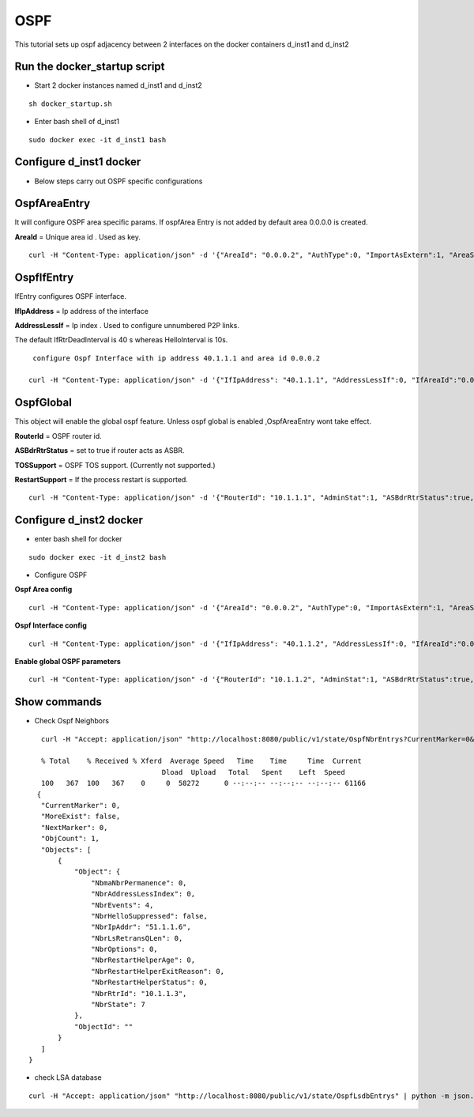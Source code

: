 OSPF
===============

This tutorial sets up ospf adjacency between 2 interfaces on the docker containers
d_inst1 and d_inst2


Run the docker_startup script
^^^^^^^^^^^^^^^^^^^^^^^^^^^^^^

-  Start 2 docker instances named d_inst1 and d_inst2


::


   sh docker_startup.sh

 

   
 
-  Enter bash shell of d_inst1

::
    
    sudo docker exec -it d_inst1 bash
 

Configure d_inst1 docker
^^^^^^^^^^^^^^^^^^^^^^^^^^


- Below steps carry out OSPF specific configurations

OspfAreaEntry
^^^^^^^^^^^^^^^^^^^^^^^^^^^^^^^^^^^^^^

It will configure OSPF area specific params. 
If ospfArea Entry is not added by default area 0.0.0.0 is created. 

**AreaId** = Unique area id . Used as key.

::


    curl -H "Content-Type: application/json" -d '{"AreaId": "0.0.0.2", "AuthType":0, "ImportAsExtern":1, "AreaSummary":1, "AreaNssaTranslatorRole":2, "AreaNssaTranslatorStabilityInterval":40}' http://localhost:8080/public/v1/config/OspfAreaEntry

OspfIfEntry
^^^^^^^^^^^^^^^^^^^^^

IfEntry configures OSPF interface. 

**IfIpAddress** = Ip address of the interface 


**AddressLessIf** = Ip index . Used to configure unnumbered P2P links.


The default IfRtrDeadInterval is 40 s whereas HelloInterval is 10s.

::


    configure Ospf Interface with ip address 40.1.1.1 and area id 0.0.0.2

   curl -H "Content-Type: application/json" -d '{"IfIpAddress": "40.1.1.1", "AddressLessIf":0, "IfAreaId":"0.0.0.2", "IfType":"Broadcast", "IfAdminStat":1, "IfRtrPriority":1, "IfTransitDelay":1, "IfRetransInterval":5, "IfHelloInterval":10, "IfRtrDeadInterval":40, "IfPollInterval":120, "IfAuthKey":"0.0.0.0.0.0.0.0", "IfAuthType":0}' http://localhost:8080/public/v1/config/OspfIfEntry
   

OspfGlobal
^^^^^^^^^^^^^^
This object will enable the global ospf feature. Unless ospf global is enabled  ,OspfAreaEntry wont take effect. 

**RouterId** = OSPF router id. 

**ASBdrRtrStatus** = set to true if router acts as ASBR.

**TOSSupport** = OSPF TOS support. (Currently not supported.) 

**RestartSupport** = If the process restart is supported.

::


    curl -H "Content-Type: application/json" -d '{"RouterId": "10.1.1.1", "AdminStat":1, "ASBdrRtrStatus":true, "TOSSupport":true,  "RestartSupport":1, "RestartInterval":10}' http://localhost:8080/public/v1/config/OspfGlobal



Configure d_inst2 docker
^^^^^^^^^^^^^^^^^^^^^^^^^^

- enter bash shell for docker 

::


    sudo docker exec -it d_inst2 bash



- Configure OSPF 

**Ospf Area config**

::


    curl -H "Content-Type: application/json" -d '{"AreaId": "0.0.0.2", "AuthType":0, "ImportAsExtern":1, "AreaSummary":1, "AreaNssaTranslatorRole":2, "AreaNssaTranslatorStabilityInterval":40}' http://localhost:8080/public/v1/config/OspfAreaEntry



**Ospf Interface config** 

::


    curl -H "Content-Type: application/json" -d '{"IfIpAddress": "40.1.1.2", "AddressLessIf":0, "IfAreaId":"0.0.0.2", "IfType":"Broadcast", "IfAdminStat":1, "IfRtrPriority":1, "IfTransitDelay":1, "IfRetransInterval":5, "IfHelloInterval":10, "IfRtrDeadInterval":40, "IfPollInterval":120, "IfAuthKey":"0.0.0.0.0.0.0.0", "IfMulticastForwarding":1, "IfDemand":false, "IfAuthType":0}' http://localhost:8080/public/v1/config/OspfIfEntry

**Enable global OSPF parameters**

::
    

    curl -H "Content-Type: application/json" -d '{"RouterId": "10.1.1.2", "AdminStat":1, "ASBdrRtrStatus":true, "TOSSupport":true,  "RestartSupport":1, "RestartInterval":10}' http://localhost:8080/public/v1/config/OspfGlobal

 
Show commands 
^^^^^^^^^^^^^^

- Check Ospf Neighbors

::


    curl -H "Accept: application/json" "http://localhost:8080/public/v1/state/OspfNbrEntrys?CurrentMarker=0&NextMarker=0&Count=10" | python -m json.tool
 
    % Total    % Received % Xferd  Average Speed   Time    Time     Time  Current
                                 Dload  Upload   Total   Spent    Left  Speed
    100   367  100   367    0     0  58272      0 --:--:-- --:--:-- --:--:-- 61166
   {
    "CurrentMarker": 0,
    "MoreExist": false,
    "NextMarker": 0,
    "ObjCount": 1,
    "Objects": [
        {
            "Object": {
                "NbmaNbrPermanence": 0,
                "NbrAddressLessIndex": 0,
                "NbrEvents": 4,
                "NbrHelloSuppressed": false,
                "NbrIpAddr": "51.1.1.6",
                "NbrLsRetransQLen": 0,
                "NbrOptions": 0,
                "NbrRestartHelperAge": 0,
                "NbrRestartHelperExitReason": 0,
                "NbrRestartHelperStatus": 0,
                "NbrRtrId": "10.1.1.3",
                "NbrState": 7
            },
            "ObjectId": ""
        }
    ]
 }
 
- check LSA database

::

    curl -H "Accept: application/json" "http://localhost:8080/public/v1/state/OspfLsdbEntrys" | python -m json.tool
